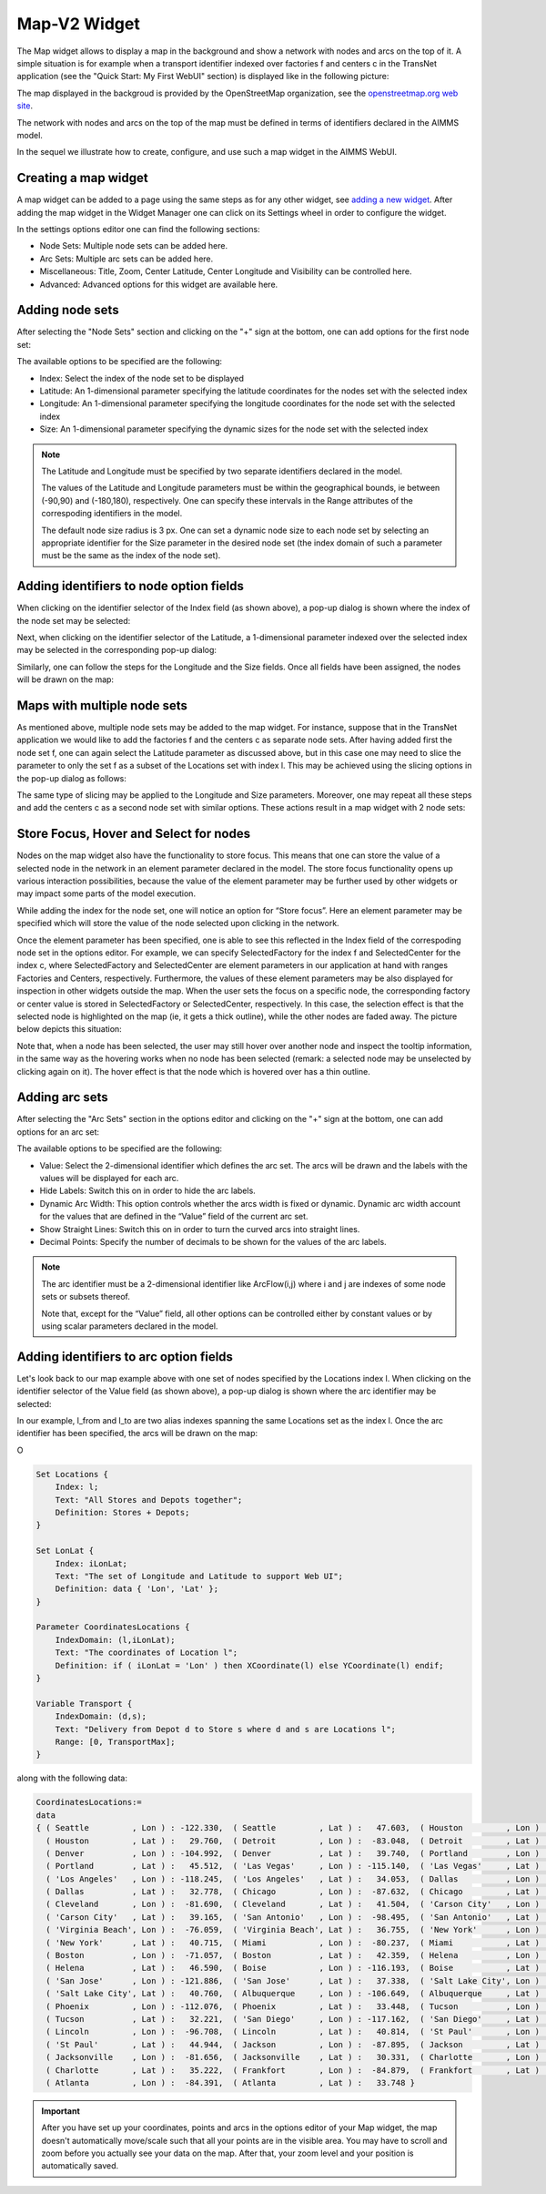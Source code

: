 Map-V2 Widget
-------------

The Map widget allows to display a map in the background and show a network with nodes and arcs on the top of it.
A simple situation is for example when a transport identifier indexed over factories f and centers c in the TransNet application 
(see the "Quick Start: My First WebUI" section) is displayed like in the following picture:

.. image:: images/MapV2-1simpleEx.png
    :align: center

The map displayed in the backgroud is provided by the OpenStreetMap organization, see the `openstreetmap.org web site <https://www.openstreetmap.org>`_. 

The network with nodes and arcs on the top of the map must be defined in terms of identifiers declared in the AIMMS model.

In the sequel we illustrate how to create, configure, and use such a map widget in the AIMMS WebUI.

Creating a map widget
+++++++++++++++++++++
	
A map widget can be added to a page using the same steps as for any other widget, see `adding a new widget <widget-manager.html>`_. 
After adding the map widget in the Widget Manager one can click on its Settings wheel in order to configure the widget.

.. image:: images/MapV2-StartLayout.png
    :align: center

In the settings options editor one can find the following sections:

*	Node Sets: Multiple node sets can be added here.
*	Arc Sets: Multiple arc sets can be added here.
*	Miscellaneous: Title, Zoom, Center Latitude, Center Longitude and Visibility can be controlled here.
*	Advanced: Advanced options for this widget are available here.

.. image:: images/MapV2-StartAllOptions.png
    :align: center

Adding node sets
++++++++++++++++

After selecting the "Node Sets" section and clicking on the "+" sign at the bottom, one can add options for the first node set:

.. image:: images/MapV2-Nodes0-Options.png
    :align: center

The available options to be specified are the following:
	
*	Index: Select the index of the node set to be displayed
*	Latitude: An 1-dimensional parameter specifying the latitude coordinates for the nodes set with the selected index
*	Longitude: An 1-dimensional parameter specifying the longitude coordinates for the node set with the selected index
*	Size: An 1-dimensional parameter specifying the dynamic sizes for the node set with the selected index

.. note::
    The Latitude and Longitude must be specified by two separate identifiers declared in the model.
	
    The values of the Latitude and Longitude parameters must be within the geographical bounds, ie between (-90,90) and (-180,180), respectively. One can specify these intervals in the Range attributes of the correspoding identifiers in the model.	
	
    The default node size radius is 3 px. One can set a dynamic node size to each node set by selecting an appropriate identifier for the Size parameter in the desired node set (the index domain of such a parameter must be the same as the index of the node set).

Adding identifiers to node option fields
++++++++++++++++++++++++++++++++++++++++

When clicking on the identifier selector of the Index field (as shown above), a pop-up dialog is shown where the index of the node set may be selected:

.. image:: images/MapV2-Nodes0-Index.png
    :align: center

Next, when clicking on the identifier selector of the Latitude, a 1-dimensional parameter indexed over the selected index may be selected in the corresponding pop-up dialog:

.. image:: images/MapV2-Nodes0-Latitude.png
    :align: center

Similarly, one can follow the steps for the Longitude and the Size fields. Once all fields have been assigned, the nodes will be drawn on the map:

.. image:: images/MapV2-Nodes0-Layout.png
    :align: center

Maps with multiple node sets
++++++++++++++++++++++++++++

As mentioned above, multiple node sets may be added to the map widget. For instance, suppose that in the TransNet application we would like to add the factories f and the centers c
as separate node sets. After having added first the node set f, one can again select the Latitude parameter as discussed above, but in this case one may need to slice the parameter
to only the set f as a subset of the Locations set with index l. This may be achieved using the slicing options in the pop-up dialog as follows:

.. image:: images/MapV2-NodesF-Latitude.png
    :align: center

The same type of slicing may be applied to the Longitude and Size parameters. Moreover, one may repeat all these steps and add the centers c as a second node set with similar options.
These actions result in a map widget with 2 node sets:

.. image:: images/MapV2-NodesFC.png
    :align: center

Store Focus, Hover and Select for nodes
+++++++++++++++++++++++++++++++++++++++

Nodes on the map widget also have the functionality to store focus. This means that one can store the value of a selected node in the network in an element parameter declared in the model.
The store focus functionality opens up various interaction possibilities, because the value of the element parameter may be further used by other widgets or may impact
some parts of the model execution.

While adding the index for the node set, one will notice an option for “Store focus”. 
Here an element parameter may be specified which will store the value of the node selected upon clicking in the network.

.. image:: images/MapV2-StoreFocus-Select.png
    :align: center

Once the element parameter has been specified, one is able to see this reflected in the Index field of the correspoding node set in the options editor. 
For example, we can specify SelectedFactory for the index f and SelectedCenter for the index c, where SelectedFactory and SelectedCenter are element parameters 
in our application at hand with ranges Factories and Centers, respectively.
Furthermore, the values of these element parameters may be also displayed for inspection in other widgets outside the map.
When the user sets the focus on a specific node, the corresponding factory or center value is stored in SelectedFactory or SelectedCenter, respectively. 
In this case, the selection effect is that the selected node is highlighted on the map (ie, it gets a thick outline), while the other nodes are faded away. 
The picture below depicts this situation:

.. image:: images/MapV2-StoreFocus-View.png
    :align: center

Note that, when a node has been selected, the user may still hover over another node and inspect the tooltip information, in the same way as the hovering works when no node has been selected 
(remark: a selected node may be unselected by clicking again on it). The hover effect is that the node which is hovered over has a thin outline.
	
Adding arc sets
+++++++++++++++

After selecting the "Arc Sets" section in the options editor and clicking on the "+" sign at the bottom, one can add options for an arc set:

.. image:: images/MapV2-Arcs0-Options.png
    :align: center

The available options to be specified are the following:

*	Value: Select the 2-dimensional identifier which defines the arc set. The arcs will be drawn and the labels with the values will be displayed for each arc.
*	Hide Labels: Switch this on in order to hide the arc labels.
*	Dynamic Arc Width: This option controls whether the arcs width is fixed or dynamic. Dynamic arc width account for the values that are defined in the “Value” field of the current arc set.
*	Show Straight Lines: Switch this on in order to turn the curved arcs into straight lines.
*   Decimal Points: Specify the number of decimals to be shown for the values of the arc labels.

.. note::
    The arc identifier must be a 2-dimensional identifier like ArcFlow(i,j) where i and j are indexes of some node sets or subsets thereof.
	
    Note that, except for the “Value” field, all other options can be controlled either by constant values or by using scalar parameters declared in the model.

Adding identifiers to arc option fields
+++++++++++++++++++++++++++++++++++++++

Let's look back to our map example above with one set of nodes specified by the Locations index l.
When clicking on the identifier selector of the Value field (as shown above), a pop-up dialog is shown where the arc identifier may be selected:

.. image:: images/MapV2-Arcs0-ValuesId.png
    :align: center

In our example, l_from and l_to are two alias indexes spanning the same Locations set as the index l. Once the arc identifier has been specified, the arcs will be drawn on the map:	

.. image:: images/MapV2-Arc0-View1.png
    :align: center

O
  






.. code::

    Set Locations {
        Index: l;
        Text: "All Stores and Depots together";
        Definition: Stores + Depots;
    }

    Set LonLat {
        Index: iLonLat;
        Text: "The set of Longitude and Latitude to support Web UI";
        Definition: data { 'Lon', 'Lat' };
    }

    Parameter CoordinatesLocations {
        IndexDomain: (l,iLonLat);
        Text: "The coordinates of Location l";
        Definition: if ( iLonLat = 'Lon' ) then XCoordinate(l) else YCoordinate(l) endif;
    }

    Variable Transport {
        IndexDomain: (d,s);
        Text: "Delivery from Depot d to Store s where d and s are Locations l";
        Range: [0, TransportMax];
    }

along with the following data:

.. code::

    CoordinatesLocations:=
    data 
    { ( Seattle         , Lon ) : -122.330,  ( Seattle         , Lat ) :   47.603,  ( Houston         , Lon ) :  -95.370,
      ( Houston         , Lat ) :   29.760,  ( Detroit         , Lon ) :  -83.048,  ( Detroit         , Lat ) :   42.332,
      ( Denver          , Lon ) : -104.992,  ( Denver          , Lat ) :   39.740,  ( Portland        , Lon ) : -122.676,
      ( Portland        , Lat ) :   45.512,  ( 'Las Vegas'     , Lon ) : -115.140,  ( 'Las Vegas'     , Lat ) :   36.172,
      ( 'Los Angeles'   , Lon ) : -118.245,  ( 'Los Angeles'   , Lat ) :   34.053,  ( Dallas          , Lon ) :  -96.796,
      ( Dallas          , Lat ) :   32.778,  ( Chicago         , Lon ) :  -87.632,  ( Chicago         , Lat ) :   41.884,
      ( Cleveland       , Lon ) :  -81.690,  ( Cleveland       , Lat ) :   41.504,  ( 'Carson City'   , Lon ) : -119.767,
      ( 'Carson City'   , Lat ) :   39.165,  ( 'San Antonio'   , Lon ) :  -98.495,  ( 'San Antonio'   , Lat ) :   29.424,
      ( 'Virginia Beach', Lon ) :  -76.059,  ( 'Virginia Beach', Lat ) :   36.755,  ( 'New York'      , Lon ) :  -74.007,
      ( 'New York'      , Lat ) :   40.715,  ( Miami           , Lon ) :  -80.237,  ( Miami           , Lat ) :   25.729,
      ( Boston          , Lon ) :  -71.057,  ( Boston          , Lat ) :   42.359,  ( Helena          , Lon ) : -112.021,
      ( Helena          , Lat ) :   46.590,  ( Boise           , Lon ) : -116.193,  ( Boise           , Lat ) :   43.607,
      ( 'San Jose'      , Lon ) : -121.886,  ( 'San Jose'      , Lat ) :   37.338,  ( 'Salt Lake City', Lon ) : -111.888,
      ( 'Salt Lake City', Lat ) :   40.760,  ( Albuquerque     , Lon ) : -106.649,  ( Albuquerque     , Lat ) :   35.084,
      ( Phoenix         , Lon ) : -112.076,  ( Phoenix         , Lat ) :   33.448,  ( Tucson          , Lon ) : -110.970,
      ( Tucson          , Lat ) :   32.221,  ( 'San Diego'     , Lon ) : -117.162,  ( 'San Diego'     , Lat ) :   32.716,
      ( Lincoln         , Lon ) :  -96.708,  ( Lincoln         , Lat ) :   40.814,  ( 'St Paul'       , Lon ) :  -93.093,
      ( 'St Paul'       , Lat ) :   44.944,  ( Jackson         , Lon ) :  -87.895,  ( Jackson         , Lat ) :   31.508,
      ( Jacksonville    , Lon ) :  -81.656,  ( Jacksonville    , Lat ) :   30.331,  ( Charlotte       , Lon ) :  -80.838,
      ( Charlotte       , Lat ) :   35.222,  ( Frankfort       , Lon ) :  -84.879,  ( Frankfort       , Lat ) :   38.195,
      ( Atlanta         , Lon ) :  -84.391,  ( Atlanta         , Lat ) :   33.748 }

.. important:: After you have set up your coordinates, points and arcs in the options editor of your Map widget, the map doesn't automatically move/scale such that all your points are in the visible area. You may have to scroll and zoom before you actually see your data on the map. After that, your zoom level and your position is automatically saved.
